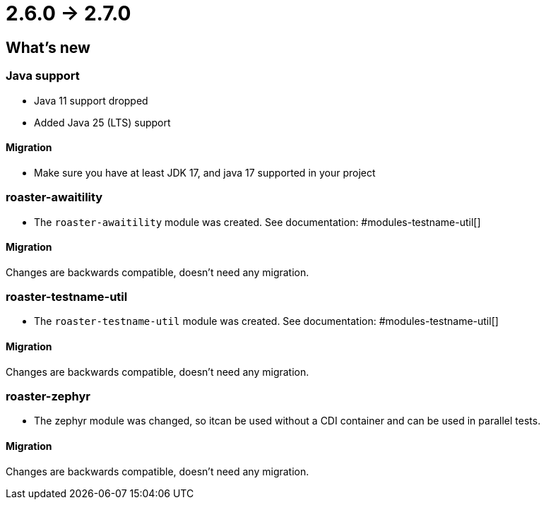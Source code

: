 = 2.6.0 -> 2.7.0

== What's new

=== Java support

* Java 11 support dropped
* Added Java 25 (LTS) support

==== Migration

* Make sure you have at least JDK 17, and java 17 supported in your project

=== roaster-awaitility

* The `roaster-awaitility` module was created. See documentation: #modules-testname-util[]

==== Migration

Changes are backwards compatible, doesn't need any migration.

=== roaster-testname-util

* The `roaster-testname-util` module was created. See documentation: #modules-testname-util[]

==== Migration

Changes are backwards compatible, doesn't need any migration.

=== roaster-zephyr

* The zephyr module was changed, so itcan be used without a CDI container and can be used in parallel tests.

==== Migration

Changes are backwards compatible, doesn't need any migration.